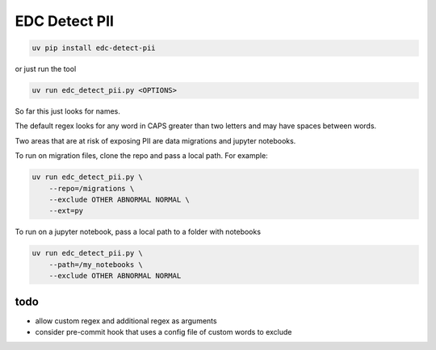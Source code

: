 EDC Detect PII
--------------

.. code-block:: bash

    uv pip install edc-detect-pii

or just run the tool

.. code-block:: bash

    uv run edc_detect_pii.py <OPTIONS>

So far this just looks for names.

The default regex looks for any word in CAPS greater than two letters and may have spaces between words.

Two areas that are at risk of exposing PII are data migrations and jupyter notebooks.

To run on migration files, clone the repo and pass a local path. For example:

.. code-block:: bash

    uv run edc_detect_pii.py \
        --repo=/migrations \
        --exclude OTHER ABNORMAL NORMAL \
        --ext=py


To run on a jupyter notebook, pass a local path to a folder with notebooks

.. code-block:: bash

    uv run edc_detect_pii.py \
        --path=/my_notebooks \
        --exclude OTHER ABNORMAL NORMAL



todo
====
* allow custom regex and additional regex as arguments
* consider pre-commit hook that uses a config file of custom words to exclude
